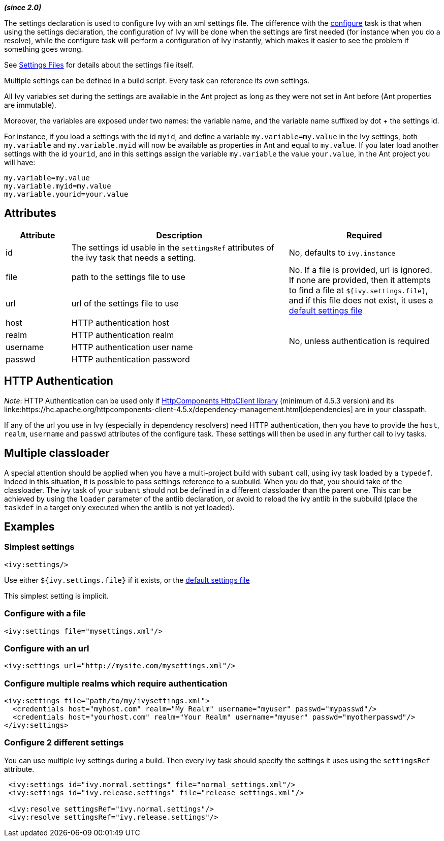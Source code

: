 ////
   Licensed to the Apache Software Foundation (ASF) under one
   or more contributor license agreements.  See the NOTICE file
   distributed with this work for additional information
   regarding copyright ownership.  The ASF licenses this file
   to you under the Apache License, Version 2.0 (the
   "License"); you may not use this file except in compliance
   with the License.  You may obtain a copy of the License at

     http://www.apache.org/licenses/LICENSE-2.0

   Unless required by applicable law or agreed to in writing,
   software distributed under the License is distributed on an
   "AS IS" BASIS, WITHOUT WARRANTIES OR CONDITIONS OF ANY
   KIND, either express or implied.  See the License for the
   specific language governing permissions and limitations
   under the License.
////

*__(since 2.0)__*

The settings declaration is used to configure Ivy with an xml settings file. The difference with the link:../use/configure.html[configure] task is that when using the settings declaration, the configuration of Ivy will be done when the settings are first needed (for instance when you do a resolve), while the configure task will perform a configuration of Ivy instantly, which makes it easier to see the problem if something goes wrong.

See link:../settings.html[Settings Files] for details about the settings file itself.

Multiple settings can be defined in a build script. Every task can reference its own settings.

All Ivy variables set during the settings are available in the Ant project as long as they were not set in Ant before (Ant properties are immutable).

Moreover, the variables are exposed under two names: the variable name, and the variable name suffixed by dot + the settings id.

For instance, if you load a settings with the id `myid`, and define a variable `my.variable=my.value` in the Ivy settings, both `my.variable` and `my.variable.myid` will now be available as properties in Ant and equal to `my.value`. If you later load another settings with the id `yourid`, and in this settings assign the variable `my.variable` the value `your.value`, in the Ant project you will have:
[source,properties]
----
my.variable=my.value
my.variable.myid=my.value
my.variable.yourid=your.value
----

== Attributes

[options="header",cols="15%,50%,35%"]
|=======
|Attribute|Description|Required
|id|The settings id usable in the `settingsRef` attributes of the ivy task that needs a setting.|No, defaults to `ivy.instance`
|file|path to the settings file to use
.2+.^|No. If a file is provided, url is ignored. If none are provided, then it attempts to find a file at `${ivy.settings.file}`, and if this file does not exist, it uses a link:../tutorial/defaultconf.html[default settings file]
|url|url of the settings file to use
|host|HTTP authentication host
.4+.^|No, unless authentication is required
|realm|HTTP authentication realm
|username|HTTP authentication user name
|passwd|HTTP authentication password
|=======

== HTTP Authentication

__Note__: HTTP Authentication can be used only if link:https://hc.apache.org/httpcomponents-client-ga/index.html[HttpComponents HttpClient library] (minimum of 4.5.3 version) and its linke:https://hc.apache.org/httpcomponents-client-4.5.x/dependency-management.html[dependencies] are in your classpath.

If any of the url you use in Ivy (especially in dependency resolvers) need HTTP authentication, then you have to provide the `host`, `realm`, `username` and `passwd` attributes of the configure task. These settings will then be used in any further call to ivy tasks.

== Multiple classloader

A special attention should be applied when you have a multi-project build with `subant` call, using ivy task loaded by a `typedef`.  Indeed in this situation, it is possible to pass settings reference to a subbuild.  When you do that, you should take of the classloader.  The ivy task of your `subant` should not be defined in a different classloader than the parent one.  This can be achieved by using the `loader` parameter of the antlib declaration, or avoid to reload the ivy antlib in the subbuild (place the `taskdef` in a target only executed when the antlib is not yet loaded).

== Examples

=== Simplest settings

[source,xml]
----
<ivy:settings/>
----

Use either `${ivy.settings.file}` if it exists, or the link:../samples/ivysettings-default.xml[default settings file]

This simplest setting is implicit.

=== Configure with a file

[source,xml]
----
<ivy:settings file="mysettings.xml"/>
----

=== Configure with an url

[source,xml]
----
<ivy:settings url="http://mysite.com/mysettings.xml"/>
----

=== Configure multiple realms which require authentication

[source,xml]
----
<ivy:settings file="path/to/my/ivysettings.xml">
  <credentials host="myhost.com" realm="My Realm" username="myuser" passwd="mypasswd"/>
  <credentials host="yourhost.com" realm="Your Realm" username="myuser" passwd="myotherpasswd"/>
</ivy:settings>
----

=== Configure 2 different settings

You can use multiple ivy settings during a build. Then every ivy task should specify the settings it uses using the `settingsRef` attribute.

[source,xml]
----
 <ivy:settings id="ivy.normal.settings" file="normal_settings.xml"/>
 <ivy:settings id="ivy.release.settings" file="release_settings.xml"/>

 <ivy:resolve settingsRef="ivy.normal.settings"/>
 <ivy:resolve settingsRef="ivy.release.settings"/>
----

